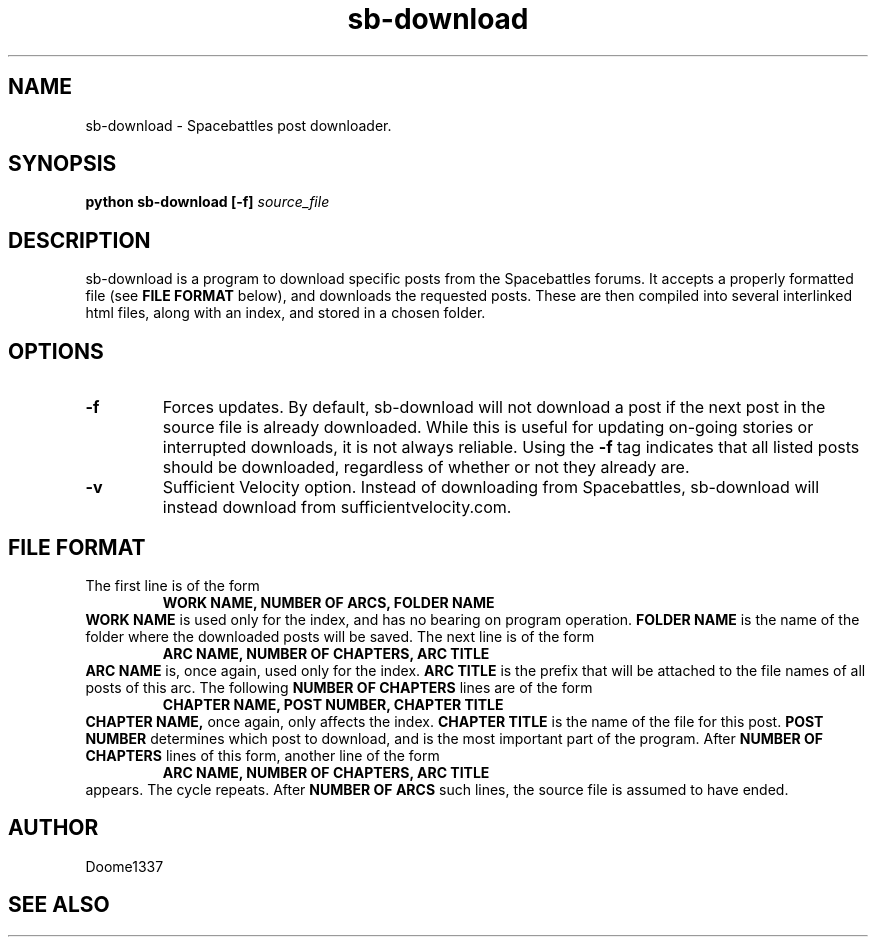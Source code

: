 .TH sb-download 1 "31 July 2015" "version 1.01"
.SH NAME
sb-download - Spacebattles post downloader.
.SH SYNOPSIS
.B python sb-download [-f]
.I source_file
.SH DESCRIPTION
sb-download is a program to download specific posts 
from the Spacebattles forums.
It accepts a properly formatted file (see 
.B FILE FORMAT
below), and downloads the requested posts.
These are then compiled into several interlinked html files,
along with an index, 
and stored in a chosen folder.
.SH OPTIONS
.TP
.B -f
Forces updates. By default, sb-download will not download a post
if the next post in the source file is already downloaded.
While this is useful for updating on-going stories
or interrupted downloads,
it is not always reliable.
Using the
.B -f
tag indicates that all listed posts should be downloaded,
regardless of whether or not they already are.
.TP
.B -v
Sufficient Velocity option.
Instead of downloading from Spacebattles,
sb-download will instead download from sufficientvelocity.com.
.SH FILE FORMAT
The first line is of the form
.RS
.B WORK NAME, NUMBER OF ARCS, FOLDER NAME
.RE
.B WORK NAME
is used only for the index, and has no bearing on program operation.
.B FOLDER NAME
is the name of the folder where the downloaded posts will be saved.
The next line is of the form
.RS
.B ARC NAME, NUMBER OF CHAPTERS, ARC TITLE
.RE
.B ARC NAME
is, once again, used only for the index.
.B ARC TITLE
is the prefix that will be attached to the file names of all posts of this arc.
The following
.B NUMBER OF CHAPTERS
lines are of the form
.RS
.B CHAPTER NAME, POST NUMBER, CHAPTER TITLE
.RE
.B CHAPTER NAME,
once again, only affects the index.
.B CHAPTER TITLE
is the name of the file for this post.
.B POST NUMBER
determines which post to download,
and is the most important part of the program.
After
.B NUMBER OF CHAPTERS
lines of this form,
another line of the form
.RS
.B ARC NAME, NUMBER OF CHAPTERS, ARC TITLE
.RE
appears.
The cycle repeats.
After 
.B NUMBER OF ARCS
such lines, the source file is assumed to have ended.
.SH AUTHOR
Doome1337
.SH SEE ALSO
